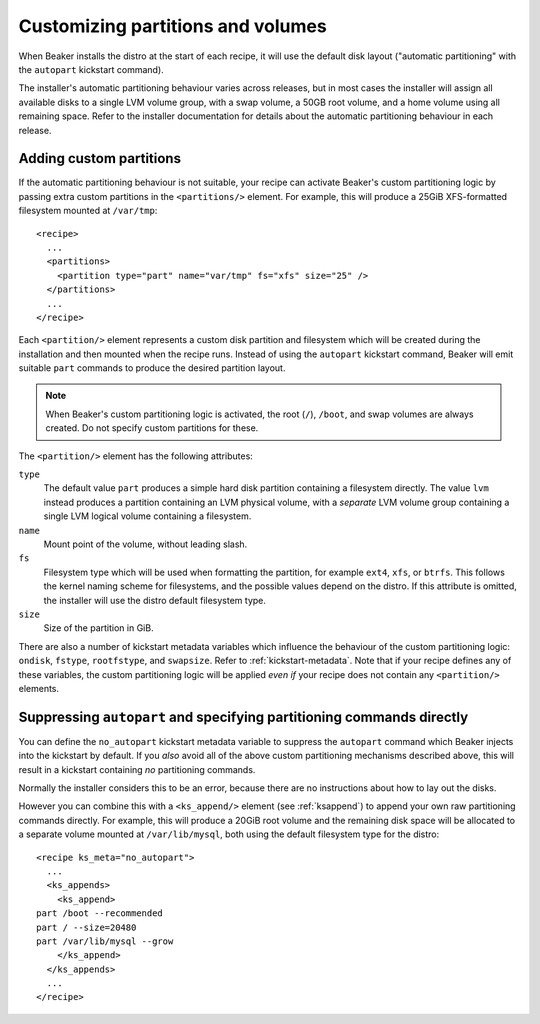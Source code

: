 Customizing partitions and volumes
==================================

.. highlight:: xml

When Beaker installs the distro at the start of each recipe, it will use the
default disk layout ("automatic partitioning" with the ``autopart`` kickstart
command).

The installer's automatic partitioning behaviour varies across releases, but
in most cases the installer will assign all available disks to a single LVM
volume group, with a swap volume, a 50GB root volume, and a home volume using
all remaining space. Refer to the installer documentation for details about
the automatic partitioning behaviour in each release.

Adding custom partitions
------------------------

If the automatic partitioning behaviour is not suitable, your recipe can
activate Beaker's custom partitioning logic by passing extra custom partitions
in the ``<partitions/>`` element. For example, this will produce a 25GiB
XFS-formatted filesystem mounted at ``/var/tmp``::

    <recipe>
      ...
      <partitions>
        <partition type="part" name="var/tmp" fs="xfs" size="25" />
      </partitions>
      ...
    </recipe>

Each ``<partition/>`` element represents a custom disk partition and
filesystem which will be created during the installation and then mounted when
the recipe runs. Instead of using the ``autopart`` kickstart command, Beaker
will emit suitable ``part`` commands to produce the desired partition layout.

.. note::

   When Beaker's custom partitioning logic is activated, the root (``/``),
   ``/boot``, and swap volumes are always created. Do not specify custom
   partitions for these.

The ``<partition/>`` element has the following attributes:

``type``
  The default value ``part`` produces a simple hard disk partition containing
  a filesystem directly. The value ``lvm`` instead produces a partition
  containing an LVM physical volume, with a *separate* LVM volume group
  containing a single LVM logical volume containing a filesystem.

``name``
  Mount point of the volume, without leading slash.

``fs``
  Filesystem type which will be used when formatting the partition, for
  example ``ext4``, ``xfs``, or ``btrfs``. This follows the kernel naming
  scheme for filesystems, and the possible values depend on the distro. If
  this attribute is omitted, the installer will use the distro default
  filesystem type.

``size``
  Size of the partition in GiB.

There are also a number of kickstart metadata variables which influence the
behaviour of the custom partitioning logic: ``ondisk``, ``fstype``,
``rootfstype``, and ``swapsize``. Refer to :ref:`kickstart-metadata`. Note
that if your recipe defines any of these variables, the custom partitioning
logic will be applied *even if* your recipe does not contain any
``<partition/>`` elements.

Suppressing ``autopart`` and specifying partitioning commands directly
----------------------------------------------------------------------

You can define the ``no_autopart`` kickstart metadata variable to suppress the
``autopart`` command which Beaker injects into the kickstart by default. If
you *also* avoid all of the above custom partitioning mechanisms described
above, this will result in a kickstart containing *no* partitioning commands.

Normally the installer considers this to be an error, because there are no
instructions about how to lay out the disks.

However you can combine this with a ``<ks_append/>`` element (see
:ref:`ksappend`) to append your own raw partitioning commands directly.
For example, this will produce a 20GiB root volume and the remaining disk space 
will be allocated to a separate volume mounted at ``/var/lib/mysql``, both 
using the default filesystem type for the distro::

    <recipe ks_meta="no_autopart">
      ...
      <ks_appends>
        <ks_append>
    part /boot --recommended
    part / --size=20480
    part /var/lib/mysql --grow
        </ks_append>
      </ks_appends>
      ...
    </recipe>
